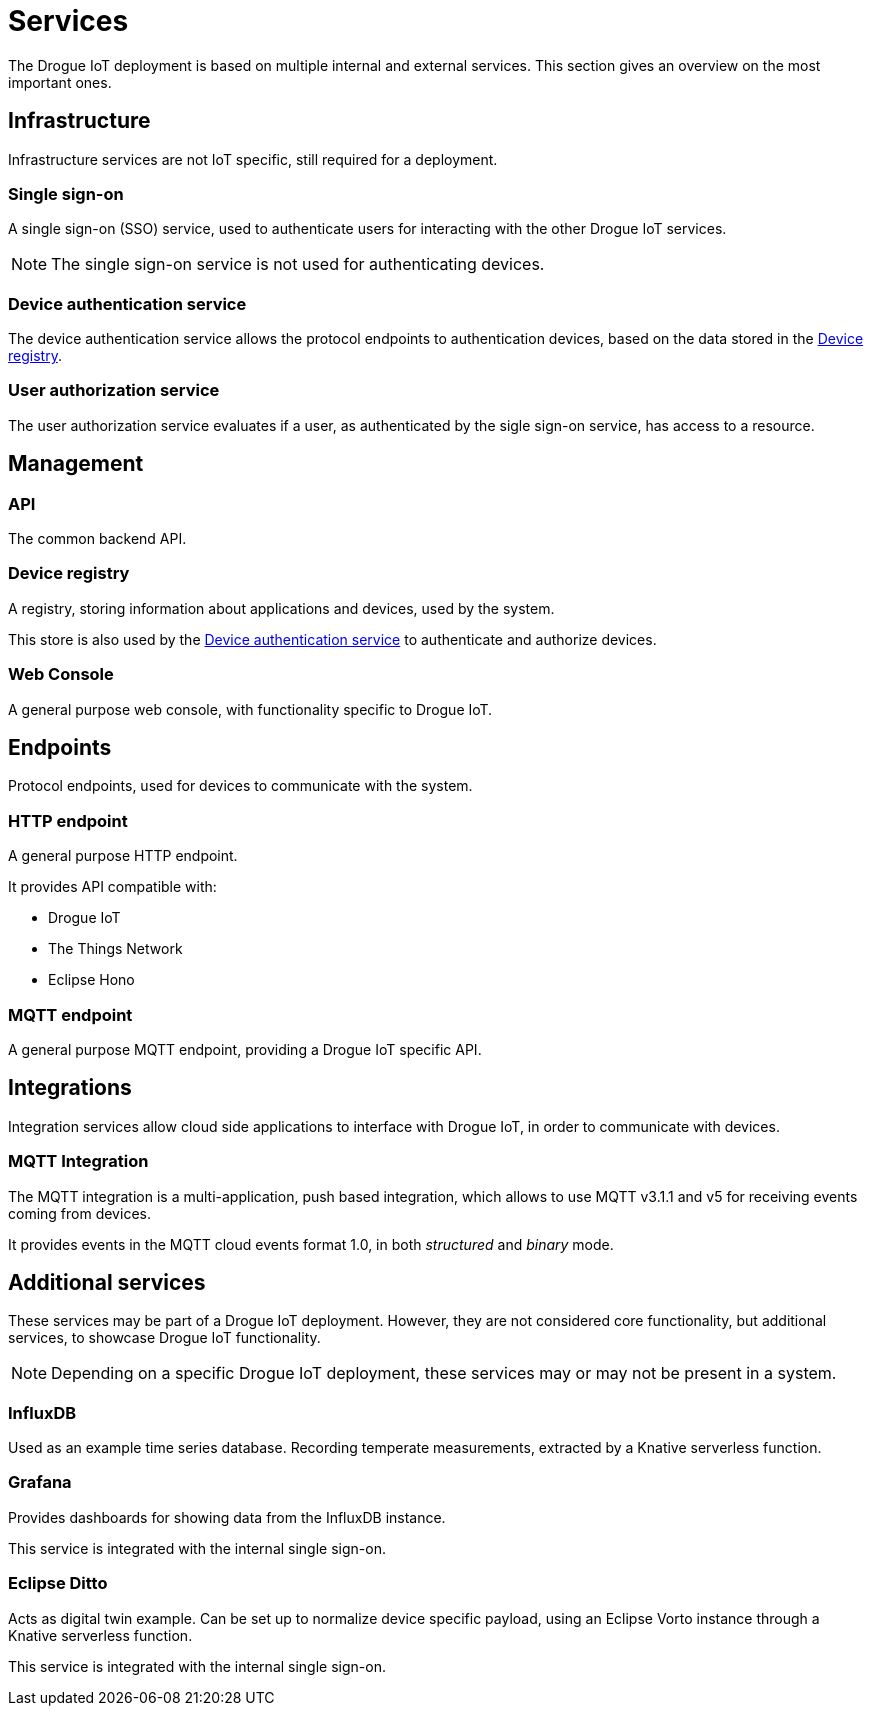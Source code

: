 = Services

The Drogue IoT deployment is based on multiple internal and external services. This section gives an overview on
the most important ones.

== Infrastructure

Infrastructure services are not IoT specific, still required for a deployment.

=== Single sign-on

A single sign-on (SSO) service, used to authenticate users for interacting with the other Drogue IoT services.

NOTE: The single sign-on service is not used for authenticating devices.

=== Device authentication service

The device authentication service allows the protocol endpoints to authentication devices, based on the data
stored in the <<Device registry>>.

=== User authorization service

The user authorization service evaluates if a user, as authenticated by the sigle sign-on service, has access to a
resource.

== Management

=== API

The common backend API.

=== Device registry

A registry, storing information about applications and devices, used by the system.

This store is also used by the <<Device authentication service>> to authenticate and authorize devices.

=== Web Console

A general purpose web console, with functionality specific to Drogue IoT.

== Endpoints

Protocol endpoints, used for devices to communicate with the system.

=== HTTP endpoint

A general purpose HTTP endpoint.

It provides API compatible with:

* Drogue IoT
* The Things Network
* Eclipse Hono

=== MQTT endpoint

A general purpose MQTT endpoint, providing a Drogue IoT specific API.

== Integrations

Integration services allow cloud side applications to interface with Drogue IoT, in order to communicate with devices.

=== MQTT Integration

The MQTT integration is a multi-application, push based integration, which allows to use MQTT v3.1.1 and v5 for
receiving events coming from devices.

It provides events in the MQTT cloud events format 1.0, in both _structured_ and _binary_ mode.

== Additional services

These services may be part of a Drogue IoT deployment. However, they are not considered core functionality, but
additional services, to showcase Drogue IoT functionality.

NOTE: Depending on a specific Drogue IoT deployment, these services may or may not be present in a system.

=== InfluxDB

Used as an example time series database. Recording temperate measurements, extracted by a Knative serverless function.

=== Grafana

Provides dashboards for showing data from the InfluxDB instance.

This service is integrated with the internal single sign-on.

=== Eclipse Ditto

Acts as digital twin example. Can be set up to normalize device specific payload, using an Eclipse Vorto instance
through a Knative serverless function.

This service is integrated with the internal single sign-on.
